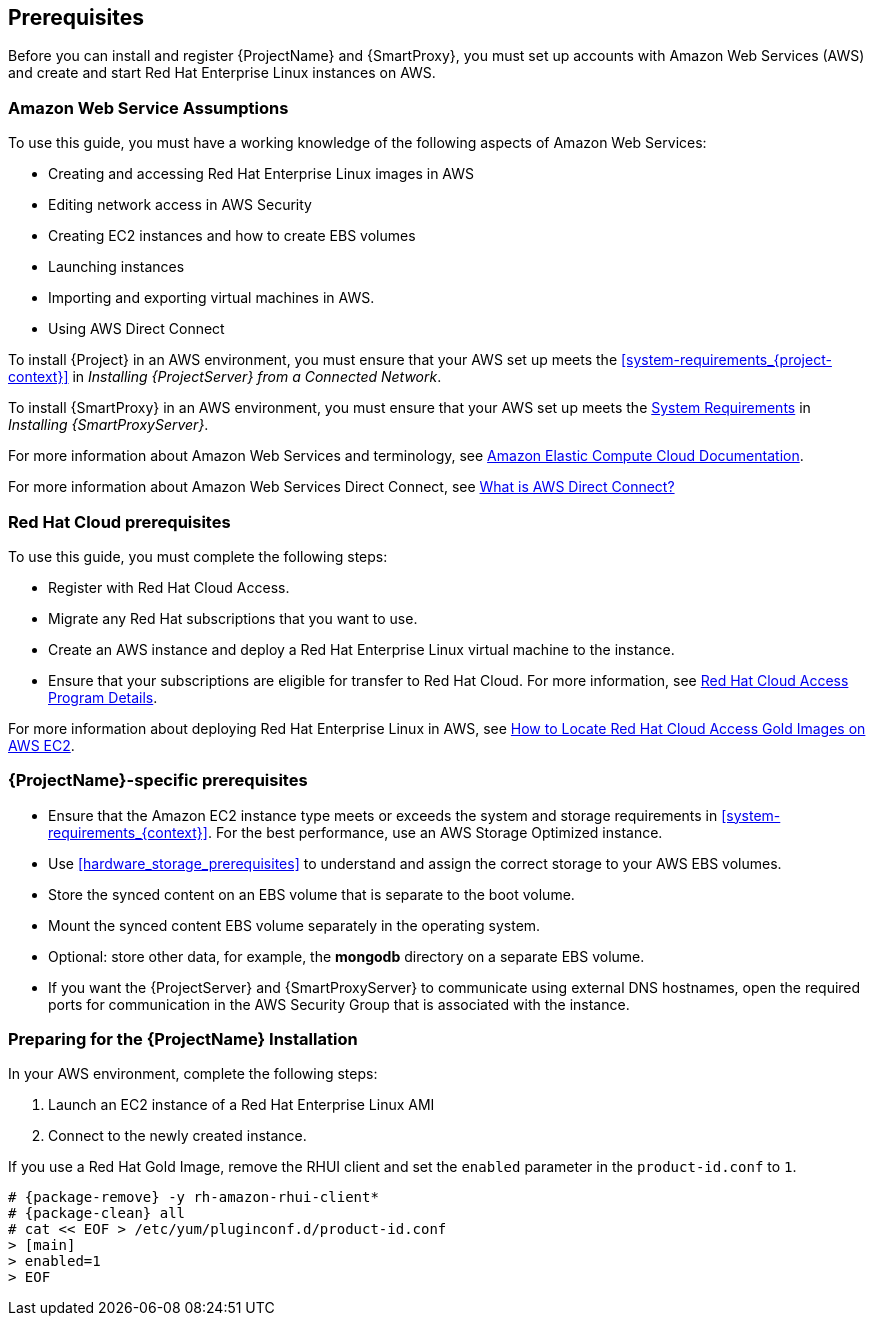 [[Prerequisites]]

== Prerequisites

Before you can install and register {ProjectName} and {SmartProxy}, you must set up accounts with Amazon Web Services (AWS) and create and start Red Hat Enterprise Linux instances on AWS.

=== Amazon Web Service Assumptions

To use this guide, you must have a working knowledge of the following aspects of Amazon Web Services:

* Creating and accessing Red Hat Enterprise Linux images in AWS
* Editing network access in AWS Security
* Creating EC2 instances and how to create EBS volumes
* Launching instances
* Importing and exporting virtual machines in AWS.
* Using AWS Direct Connect

To install {Project} in an AWS environment, you must ensure that your AWS set up meets the xref:system-requirements_{project-context}[] in _Installing {ProjectServer} from a Connected Network_.

To install {SmartProxy} in an AWS environment, you must ensure that your AWS set up meets the https://access.redhat.com/documentation/en-us/red_hat_satellite/{ProductVersion}/html/installing_capsule_server/preparing-environment-for-capsule-installation#system-requirements_capsule[System Requirements] in _Installing {SmartProxyServer}_.

For more information about Amazon Web Services and terminology, see https://aws.amazon.com/documentation/ec2/[Amazon Elastic Compute Cloud Documentation].

For more information about Amazon Web Services Direct Connect, see https://docs.aws.amazon.com/directconnect/latest/UserGuide/Welcome.html[What is AWS Direct Connect?]

ifeval::["{build}" != "foreman-deb"]
=== Red Hat Cloud prerequisites

To use this guide, you must complete the following steps:

* Register with Red Hat Cloud Access.
* Migrate any Red Hat subscriptions that you want to use.
* Create an AWS instance and deploy a Red Hat Enterprise Linux virtual machine to the instance.
* Ensure that your subscriptions are eligible for transfer to Red Hat Cloud. For more information, see https://www.redhat.com/en/technologies/cloud-computing/cloud-access#program-details[Red Hat Cloud Access Program Details].

For more information about deploying Red Hat Enterprise Linux in AWS, see https://access.redhat.com/articles/2962171[How to Locate Red Hat Cloud Access Gold Images on AWS EC2].
endif::[]

=== {ProjectName}-specific prerequisites

* Ensure that the Amazon EC2 instance type meets or exceeds the system and storage requirements in xref:system-requirements_{context}[]. For the best performance, use an AWS Storage Optimized instance.
* Use xref:hardware_storage_prerequisites[] to understand and assign the correct storage to your AWS EBS volumes.
* Store the synced content on an EBS volume that is separate to the boot volume.
* Mount the synced content EBS volume separately in the operating system.
* Optional: store other data, for example, the *mongodb* directory on a separate EBS volume.
* If you want the {ProjectServer} and {SmartProxyServer} to communicate using external DNS hostnames, open the required ports for communication in the AWS Security Group that is associated with the instance.

=== Preparing for the {ProjectName} Installation

In your AWS environment, complete the following steps:

. Launch an EC2 instance of a Red Hat Enterprise Linux AMI
. Connect to the newly created instance.

If you use a Red Hat Gold Image, remove the RHUI client and set the `enabled` parameter in the `product-id.conf` to `1`.

[options="nowrap" subs="+quotes,attributes"]
-----
# {package-remove} -y rh-amazon-rhui-client*
# {package-clean} all
# cat << EOF > /etc/yum/pluginconf.d/product-id.conf
> [main]
> enabled=1
> EOF
-----
